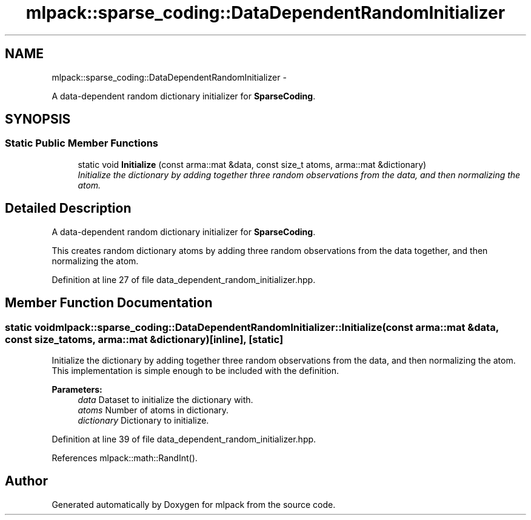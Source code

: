 .TH "mlpack::sparse_coding::DataDependentRandomInitializer" 3 "Sat Mar 14 2015" "Version 1.0.12" "mlpack" \" -*- nroff -*-
.ad l
.nh
.SH NAME
mlpack::sparse_coding::DataDependentRandomInitializer \- 
.PP
A data-dependent random dictionary initializer for \fBSparseCoding\fP\&.  

.SH SYNOPSIS
.br
.PP
.SS "Static Public Member Functions"

.in +1c
.ti -1c
.RI "static void \fBInitialize\fP (const arma::mat &data, const size_t atoms, arma::mat &dictionary)"
.br
.RI "\fIInitialize the dictionary by adding together three random observations from the data, and then normalizing the atom\&. \fP"
.in -1c
.SH "Detailed Description"
.PP 
A data-dependent random dictionary initializer for \fBSparseCoding\fP\&. 

This creates random dictionary atoms by adding three random observations from the data together, and then normalizing the atom\&. 
.PP
Definition at line 27 of file data_dependent_random_initializer\&.hpp\&.
.SH "Member Function Documentation"
.PP 
.SS "static void mlpack::sparse_coding::DataDependentRandomInitializer::Initialize (const arma::mat &data, const size_tatoms, arma::mat &dictionary)\fC [inline]\fP, \fC [static]\fP"

.PP
Initialize the dictionary by adding together three random observations from the data, and then normalizing the atom\&. This implementation is simple enough to be included with the definition\&.
.PP
\fBParameters:\fP
.RS 4
\fIdata\fP Dataset to initialize the dictionary with\&. 
.br
\fIatoms\fP Number of atoms in dictionary\&. 
.br
\fIdictionary\fP Dictionary to initialize\&. 
.RE
.PP

.PP
Definition at line 39 of file data_dependent_random_initializer\&.hpp\&.
.PP
References mlpack::math::RandInt()\&.

.SH "Author"
.PP 
Generated automatically by Doxygen for mlpack from the source code\&.
